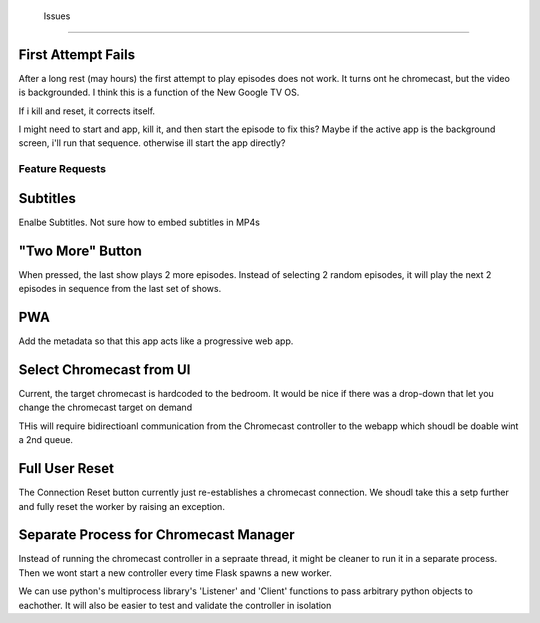 




 Issues
=======

First Attempt Fails
-------------------

After a long rest (may hours) the first attempt to play episodes does not work.
It turns ont he chromecast, but the video is backgrounded.  I think this is a
function of the New Google TV OS.  

If i kill and reset, it corrects itself.  

I might need to start and app, kill it, and then start the episode to fix this?
Maybe if the active app is the background screen, i'll run that sequence.
otherwise ill start the app directly?



Feature Requests
================

Subtitles
---------

Enalbe Subtitles.  Not sure how to embed subtitles in MP4s

"Two More" Button
------------------

When pressed, the last show plays 2 more episodes. Instead of selecting 2
random episodes, it will play the next 2 episodes in sequence from the last set
of shows.

PWA
---

Add the metadata so that this app acts like a progressive web app. 

Select Chromecast from UI
-------------------------

Current, the target chromecast is hardcoded to the bedroom.  It would be nice
if there was a drop-down that let you change the chromecast target on demand

THis will require bidirectioanl communication from the Chromecast controller to
the webapp which shoudl be doable wint a 2nd queue.


Full User Reset
----------------------

The Connection Reset button currently just re-establishes a chromecast
connection.  We shoudl take this a setp further and fully reset the worker by
raising an exception.

Separate Process for Chromecast Manager
---------------------------------------

Instead of running the chromecast controller in a sepraate thread, it might be
cleaner to run it in a separate process.  Then we wont start a new controller
every time Flask spawns a new worker.  

We can use python's multiprocess library's 'Listener' and 'Client' functions to
pass arbitrary python objects to eachother. It will also be easier to test and
validate the controller in isolation


